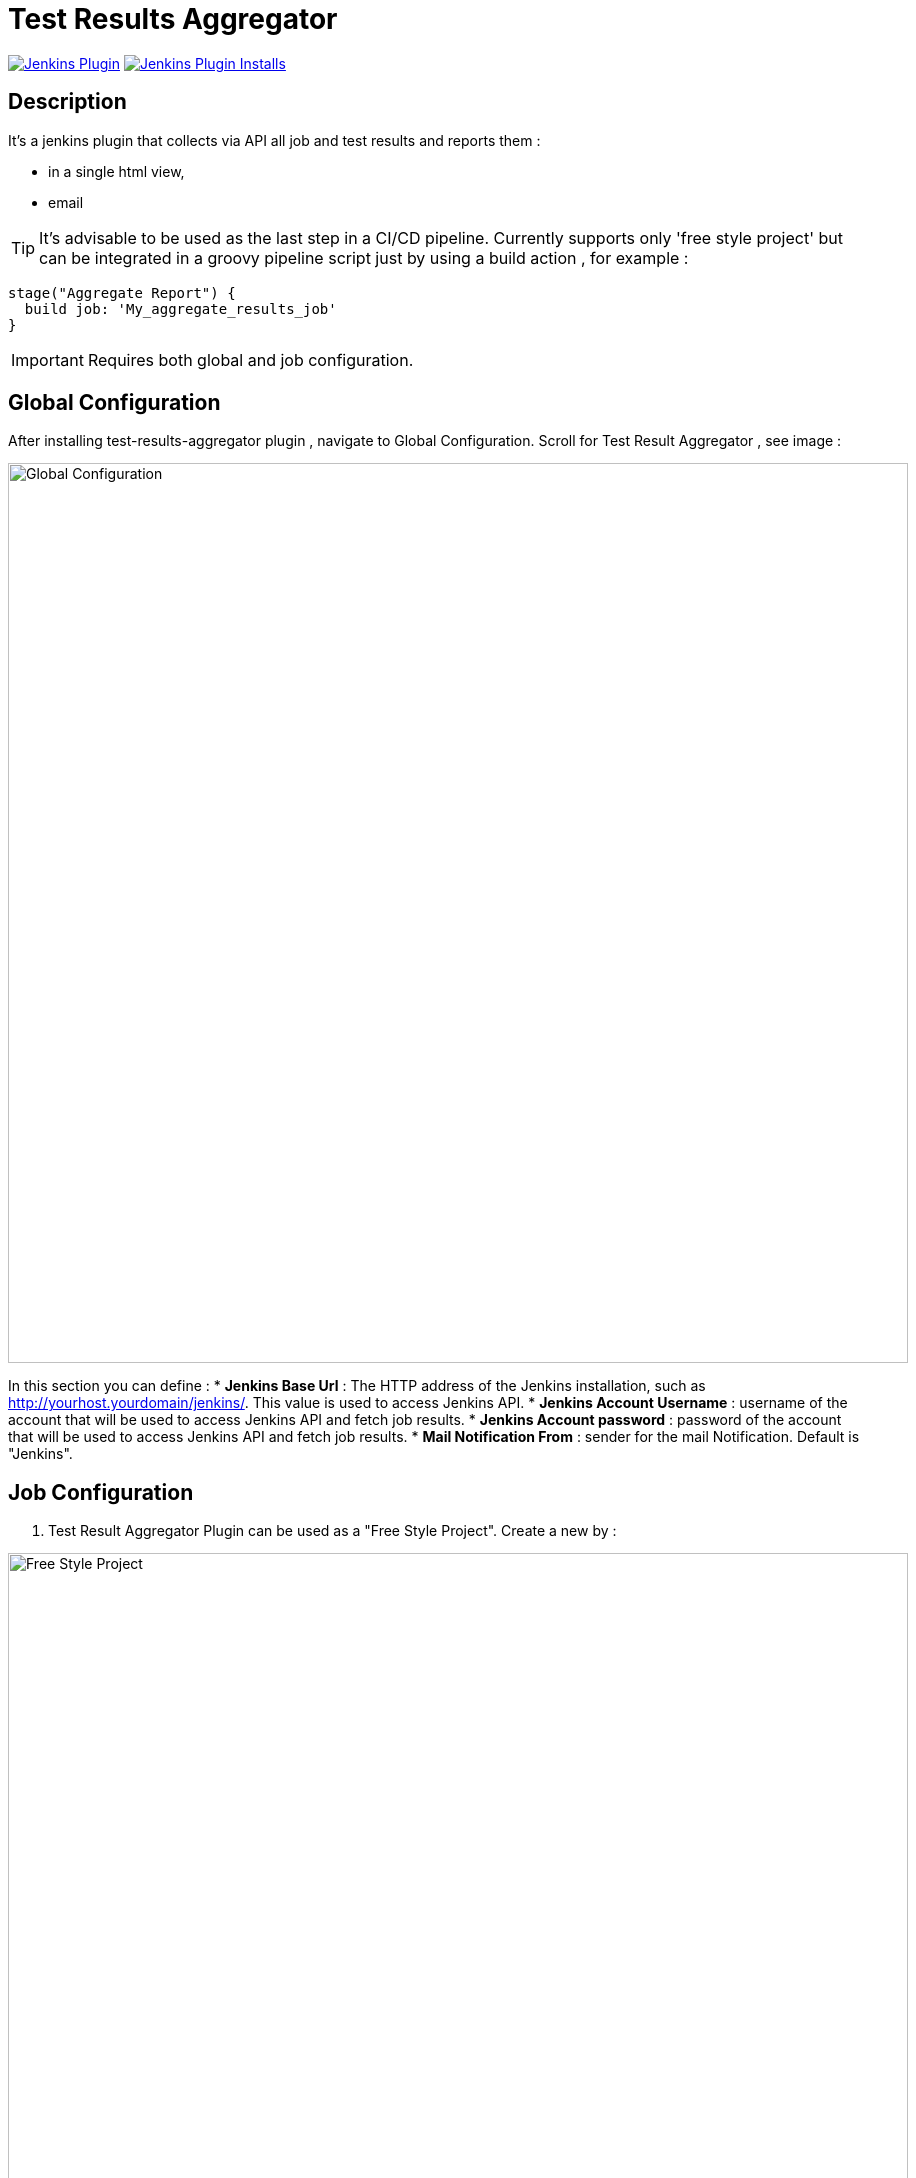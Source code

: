 :imagesdir: screenshots

= Test Results Aggregator

image:https://img.shields.io/jenkins/plugin/v/test-results-aggregator.svg[Jenkins Plugin,link=https://plugins.jenkins.io/test-results-aggregator]
image:https://img.shields.io/jenkins/plugin/i/test-results-aggregator.svg?color=blue[Jenkins Plugin Installs,link=https://plugins.jenkins.io/test-results-aggregator]

== Description

It's a jenkins plugin that collects via API all job and test results and reports them :

* in a single html view,
* email

TIP:  It's advisable to be used as the last step in a CI/CD pipeline. Currently supports only 'free style project' but can be integrated in a groovy pipeline script just by using a build action , for example : 

    stage("Aggregate Report") {	
      build job: 'My_aggregate_results_job'
    }

IMPORTANT: Requires both global and job configuration.

== Global Configuration

After installing test-results-aggregator plugin , navigate to Global Configuration. Scroll for Test Result Aggregator , see image :

image::Global_Configuration.png[Global Configuration,900,align="right"]

In this section you can define : 
* **Jenkins Base Url** : The HTTP address of the Jenkins installation, such as http://yourhost.yourdomain/jenkins/. This value is used to access Jenkins API.
* **Jenkins Account Username** : username of the account that will be used to access Jenkins API and fetch job results.
* **Jenkins Account password** : password of the account that will be used to access Jenkins API and fetch job results.
* **Mail Notification From** : sender for the mail Notification. Default is "Jenkins".

== Job Configuration

1. Test Result Aggregator Plugin can be used as a "Free Style Project". Create a new by : 

image::FreeStyleProject.png[Free Style Project,900,align="right"]

2. Select "Add Post Build" action and scroll to "Aggregate Test Results" action.

image::PostBuildAction.png[Post Build Action,900,align="right"]

3. Add Groups/Teams and Jenkins Jobs : 

image::FreeStyleProject_Jobs.png[Jobs Configuraion,900,align="right"]
  
* **Group/Team** : it's optional, it's used in report to group Jenkins jobs. For example teams , products or testing types.
* **Job Name** : It's mandatory, it's the exact Jenkins job name to get results.
* **Job Friendly Name** : it's optional, used only for reporting purposes, if null or empty then "Job Name" will be used in report.
 
4. Add Recipients List , Before,After Body text, theme and Sort by option : 

image::ReceipientsList.png[Recipients,900,align="right"]
	
* **Recipients List** : comma separated recipients list , ex : nick@some.com,mairy@some.com .if empty or blank no email will be triggered.
* **Subject prefix** : prefix for mail subject.
* **Columns** : html & email report columns and the order of them, comma separated.
* **Before body** : plain text or html code to add before report table.
* **After body** : plain text or html code to add after report table.
* **Mail Theme** : Ligth or dark mail theme.
* **Sort Results By** : report will be sorted accordingly. If there are Groups then sorting refers to jobs inside a group.
 
5. Outdated results : 

image::OutofDate.png[OutofDate,900,align="right"]
	
**Out Of Date Results in Hours** : jobs with results more than X hours ago will be marked with 'red' color under 'Last Run' column report. Otherwise (if blank or empty) then column 'Last Run' will just have the timestamp of job completion.

== Reports

1. Jobs and Tests graphs, see a sample :

image::MainView.png[Main View,900,align="right"]

2. HTML Report , sample :

image::htmlView2.png[Html View,900,align="right"]
    * the html report is generated under workspace/html/index.html and can be published also via HTML Publisher Plugin
    * the same report is send via mail.
 
3. Aggregated view , sample : 

image::AggregatedView.png[Aggregated,900,align="right"]
